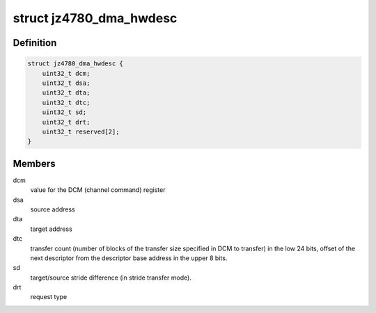 .. -*- coding: utf-8; mode: rst -*-
.. src-file: drivers/dma/dma-jz4780.c

.. _`jz4780_dma_hwdesc`:

struct jz4780_dma_hwdesc
========================

.. c:type:: struct jz4780_dma_hwdesc

    descriptor structure read by the DMA controller.

.. _`jz4780_dma_hwdesc.definition`:

Definition
----------

.. code-block:: c

    struct jz4780_dma_hwdesc {
        uint32_t dcm;
        uint32_t dsa;
        uint32_t dta;
        uint32_t dtc;
        uint32_t sd;
        uint32_t drt;
        uint32_t reserved[2];
    }

.. _`jz4780_dma_hwdesc.members`:

Members
-------

dcm
    value for the DCM (channel command) register

dsa
    source address

dta
    target address

dtc
    transfer count (number of blocks of the transfer size specified in DCM
    to transfer) in the low 24 bits, offset of the next descriptor from the
    descriptor base address in the upper 8 bits.

sd
    target/source stride difference (in stride transfer mode).

drt
    request type

.. This file was automatic generated / don't edit.

